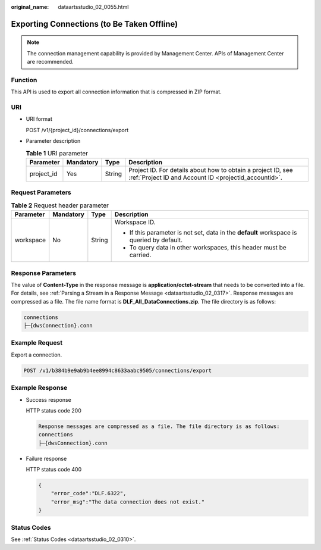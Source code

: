 :original_name: dataartsstudio_02_0055.html

.. _dataartsstudio_02_0055:

Exporting Connections (to Be Taken Offline)
===========================================

.. note::

   The connection management capability is provided by Management Center. APIs of Management Center are recommended.

Function
--------

This API is used to export all connection information that is compressed in ZIP format.

URI
---

-  URI format

   POST /v1/{project_id}/connections/export

-  Parameter description

   .. table:: **Table 1** URI parameter

      +------------+-----------+--------+-----------------------------------------------------------------------------------------------------------------------+
      | Parameter  | Mandatory | Type   | Description                                                                                                           |
      +============+===========+========+=======================================================================================================================+
      | project_id | Yes       | String | Project ID. For details about how to obtain a project ID, see :ref:`Project ID and Account ID <projectid_accountid>`. |
      +------------+-----------+--------+-----------------------------------------------------------------------------------------------------------------------+

Request Parameters
------------------

.. table:: **Table 2** Request header parameter

   +-----------------+-----------------+-----------------+-------------------------------------------------------------------------------------------+
   | Parameter       | Mandatory       | Type            | Description                                                                               |
   +=================+=================+=================+===========================================================================================+
   | workspace       | No              | String          | Workspace ID.                                                                             |
   |                 |                 |                 |                                                                                           |
   |                 |                 |                 | -  If this parameter is not set, data in the **default** workspace is queried by default. |
   |                 |                 |                 | -  To query data in other workspaces, this header must be carried.                        |
   +-----------------+-----------------+-----------------+-------------------------------------------------------------------------------------------+

Response Parameters
-------------------

The value of **Content-Type** in the response message is **application/octet-stream** that needs to be converted into a file. For details, see :ref:`Parsing a Stream in a Response Message <dataartsstudio_02_0317>`. Response messages are compressed as a file. The file name format is **DLF_All_DataConnections.zip**. The file directory is as follows:

.. code-block::

   connections
   ├─{dwsConnection}.conn

Example Request
---------------

Export a connection.

.. code-block:: text

   POST /v1/b384b9e9ab9b4ee8994c8633aabc9505/connections/export

Example Response
----------------

-  Success response

   HTTP status code 200

   .. code-block::

      Response messages are compressed as a file. The file directory is as follows:
      connections
      ├─{dwsConnection}.conn

-  Failure response

   HTTP status code 400

   .. code-block::

      {
          "error_code":"DLF.6322",
          "error_msg":"The data connection does not exist."
      }

Status Codes
------------

See :ref:`Status Codes <dataartsstudio_02_0310>`.
